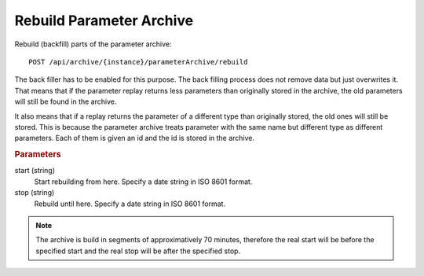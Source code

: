 Rebuild Parameter Archive
=========================

Rebuild (backfill) parts of the parameter archive::

    POST /api/archive/{instance}/parameterArchive/rebuild

The back filler has to be enabled for this purpose. The back filling process does not remove data but just overwrites it. That means that if the parameter replay returns less parameters than originally stored in the archive, the old parameters will still be found in the archive.

It also means that if a replay returns the parameter of a different type than originally stored, the old ones will still be stored. This is because the parameter archive treats parameter with the same name but different type as different parameters. Each of them is given an id and the id is stored in the archive.

.. seealso::

    :doc:`delete-partitions`
        For removing data from the archive. Currently this can be done only for entire partitions. A partition is approximatively 25 days (2\ :sup:`31` milliseconds).


.. rubric:: Parameters

start (string)
    Start rebuilding from here. Specify a date string in ISO 8601 format.

stop (string)
    Rebuild until here. Specify a date string in ISO 8601 format.


.. note::

    The archive is build in segments of approximatively 70 minutes, therefore the real start will be before the specified start and the real stop will be after the specified stop.
